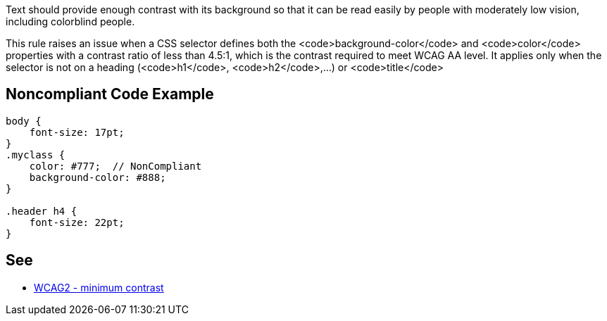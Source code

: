 Text should provide enough contrast with its background so that it can be read easily by people with moderately low vision, including colorblind people.

This rule raises an issue when a CSS selector defines both the <code>background-color</code> and <code>color</code> properties with a contrast ratio of less than 4.5:1, which is the contrast required to meet WCAG AA level. It applies only when the selector is not on a heading (<code>h1</code>, <code>h2</code>,...) or <code>title</code>


== Noncompliant Code Example

----
body {
    font-size: 17pt;
}
.myclass {
    color: #777;  // NonCompliant
    background-color: #888;
}

.header h4 {
    font-size: 22pt;
}
----


== See

* https://www.w3.org/TR/WCAG21/#contrast-minimum[WCAG2 - minimum contrast]

